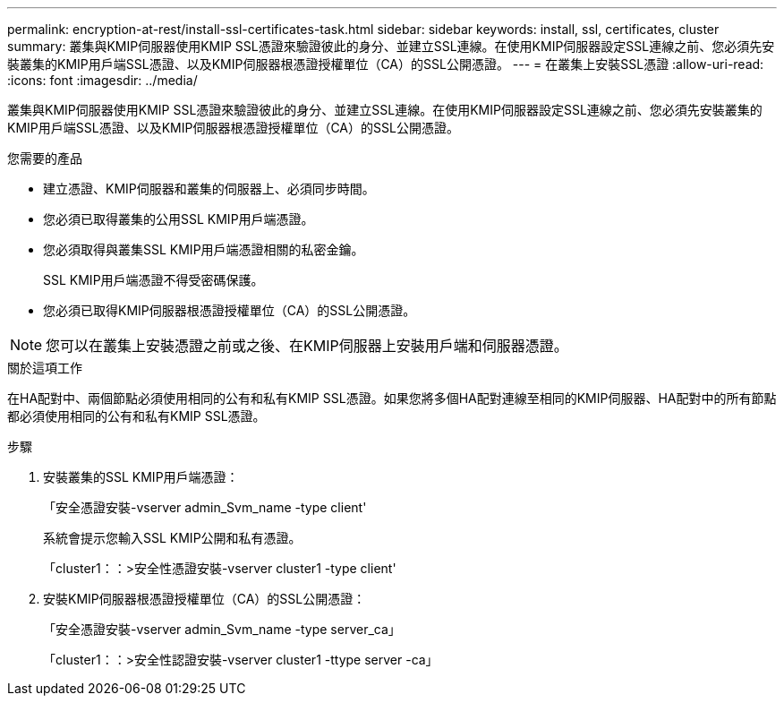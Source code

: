 ---
permalink: encryption-at-rest/install-ssl-certificates-task.html 
sidebar: sidebar 
keywords: install, ssl, certificates, cluster 
summary: 叢集與KMIP伺服器使用KMIP SSL憑證來驗證彼此的身分、並建立SSL連線。在使用KMIP伺服器設定SSL連線之前、您必須先安裝叢集的KMIP用戶端SSL憑證、以及KMIP伺服器根憑證授權單位（CA）的SSL公開憑證。 
---
= 在叢集上安裝SSL憑證
:allow-uri-read: 
:icons: font
:imagesdir: ../media/


[role="lead"]
叢集與KMIP伺服器使用KMIP SSL憑證來驗證彼此的身分、並建立SSL連線。在使用KMIP伺服器設定SSL連線之前、您必須先安裝叢集的KMIP用戶端SSL憑證、以及KMIP伺服器根憑證授權單位（CA）的SSL公開憑證。

.您需要的產品
* 建立憑證、KMIP伺服器和叢集的伺服器上、必須同步時間。
* 您必須已取得叢集的公用SSL KMIP用戶端憑證。
* 您必須取得與叢集SSL KMIP用戶端憑證相關的私密金鑰。
+
SSL KMIP用戶端憑證不得受密碼保護。

* 您必須已取得KMIP伺服器根憑證授權單位（CA）的SSL公開憑證。


[NOTE]
====
您可以在叢集上安裝憑證之前或之後、在KMIP伺服器上安裝用戶端和伺服器憑證。

====
.關於這項工作
在HA配對中、兩個節點必須使用相同的公有和私有KMIP SSL憑證。如果您將多個HA配對連線至相同的KMIP伺服器、HA配對中的所有節點都必須使用相同的公有和私有KMIP SSL憑證。

.步驟
. 安裝叢集的SSL KMIP用戶端憑證：
+
「安全憑證安裝-vserver admin_Svm_name -type client'

+
系統會提示您輸入SSL KMIP公開和私有憑證。

+
「cluster1：：>安全性憑證安裝-vserver cluster1 -type client'

. 安裝KMIP伺服器根憑證授權單位（CA）的SSL公開憑證：
+
「安全憑證安裝-vserver admin_Svm_name -type server_ca」

+
「cluster1：：>安全性認證安裝-vserver cluster1 -ttype server -ca」


